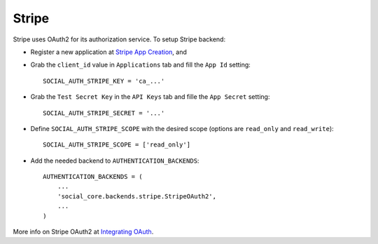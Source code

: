 Stripe
======

Stripe uses OAuth2 for its authorization service. To setup Stripe backend:

- Register a new application at `Stripe App Creation`_, and

- Grab the ``client_id`` value in ``Applications`` tab and fill the ``App Id``
  setting::

    SOCIAL_AUTH_STRIPE_KEY = 'ca_...'

- Grab the ``Test Secret Key`` in the ``API Keys`` tab and fille the ``App
  Secret`` setting::

    SOCIAL_AUTH_STRIPE_SECRET = '...'

- Define ``SOCIAL_AUTH_STRIPE_SCOPE`` with the desired scope (options are
  ``read_only`` and ``read_write``)::

    SOCIAL_AUTH_STRIPE_SCOPE = ['read_only']

- Add the needed backend to ``AUTHENTICATION_BACKENDS``::

    AUTHENTICATION_BACKENDS = (
        ...
        'social_core.backends.stripe.StripeOAuth2',
        ...
    )

More info on Stripe OAuth2 at `Integrating OAuth`_.

.. _Stripe App Creation: https://manage.stripe.com/#account/applications/settings
.. _Integrating OAuth: https://stripe.com/docs/connect/oauth
